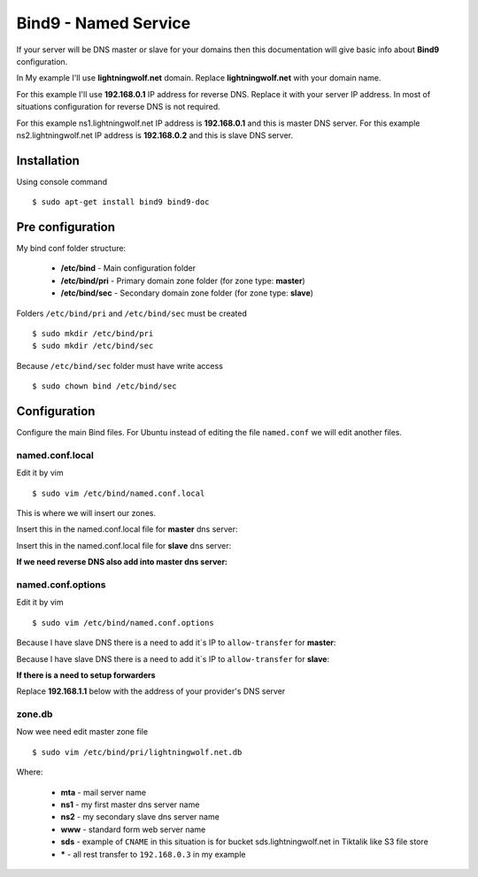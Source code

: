 .. _bind9:

Bind9 - Named Service
=====================

If your server will be DNS master or slave for your domains then this documentation will give basic info about **Bind9**
configuration.

In My example I'll use **lightningwolf.net** domain. Replace **lightningwolf.net** with your domain name.

For this example I'll use **192.168.0.1** IP address for reverse DNS. Replace it with your server IP address. In most of
situations configuration for reverse DNS is not required.

For this example ns1.lightningwolf.net IP address is  **192.168.0.1** and this is master DNS server.
For this example ns2.lightningwolf.net IP address is  **192.168.0.2** and this is slave DNS server.

Installation
------------

Using console command ::

    $ sudo apt-get install bind9 bind9-doc

Pre configuration
-----------------

My bind conf folder structure:

  * **/etc/bind** - Main configuration folder
  * **/etc/bind/pri** - Primary domain zone folder (for zone type: **master**)
  * **/etc/bind/sec** - Secondary domain zone folder (for zone type: **slave**)

Folders ``/etc/bind/pri`` and ``/etc/bind/sec`` must be created ::

    $ sudo mkdir /etc/bind/pri
    $ sudo mkdir /etc/bind/sec

Because ``/etc/bind/sec`` folder must have write access ::

    $ sudo chown bind /etc/bind/sec

Configuration
-------------

Configure the main Bind files. For Ubuntu instead of editing the file ``named.conf`` we will edit another files.

named.conf.local
^^^^^^^^^^^^^^^^

Edit it by vim ::

    $ sudo vim /etc/bind/named.conf.local

This is where we will insert our zones.

Insert this in the named.conf.local file for **master** dns server:

.. raw:: html

    <pre>
    # This is the zone definition.
    zone "lightningwolf.net" {
        type master;
        file "/etc/bind/pri/lightningwolf.net.db";
    };
    </pre>

Insert this in the named.conf.local file for **slave** dns server:

.. raw:: html

    <pre>
    # This is the zone definition.
    zone "lightningwolf.net" IN {
       type slave;
       file "sec/lightningwolf.net.db";
       masters { 192.168.0.1; };
    };
    </pre>

**If we need reverse DNS also add into master dns server:**

.. raw:: html

    <pre>
    # This is the zone definition for reverse DNS.
    zone "0.168.192.in-addr.arpa" {
        type master;
        file "/etc/bind/rev/rev.0.168.192.in-addr.arpa";
    };
    </pre>

named.conf.options
^^^^^^^^^^^^^^^^^^
Edit it by vim ::

    $ sudo vim /etc/bind/named.conf.options

Because I have slave DNS there is a need to add it`s IP to ``allow-transfer`` for **master**:

.. raw:: html

    <pre>
    // My network
    allow-transfer {
            192.168.1.2;
    };
    </pre>

Because I have slave DNS there is a need to add it`s IP to ``allow-transfer`` for **slave**:

.. raw:: html

    <pre>
    // My network
    allow-transfer {
            192.168.1.1;
    };
    </pre>

**If there is a need to setup forwarders**

Replace **192.168.1.1** below with the address of your provider's DNS server

.. raw:: html

    <pre>
    forwarders {
       192.168.1.1;
    };
    </pre>


zone.db
^^^^^^^

Now wee need edit master zone file ::

    $ sudo vim /etc/bind/pri/lightningwolf.net.db

.. raw:: html

    <pre>
    @       IN      SOA     ns1.lightningwolf.net. root.ns1.lightningwolf.net. (
                                    2013111101
                                    28800
                                    7200
                                    432000
                                    86400
    )
                    IN      NS      ns1.lightningwolf.net.
                    IN      NS      ns2.lightningwolf.net.
                    MX      10      mta.lightningwolf.net.

    @               IN      A       192.168.0.3
    mta             IN      A       192.168.0.4
    www             IN      A       192.168.0.3
    ns1             IN      A       192.168.0.1
    ns2             IN      A       192.168.0.2
    sds             IN      CNAME   sds.tiktalik.com.
    *               IN      A       192.168.0.3
    </pre>

Where:

  * **mta** - mail server name
  * **ns1** - my first master dns server name
  * **ns2** - my secondary slave dns server name
  * **www** - standard form web server name
  * **sds** - example of ``CNAME`` in this situation is for bucket sds.lightningwolf.net in Tiktalik like S3 file store
  * **\*** - all rest transfer to ``192.168.0.3`` in my example

